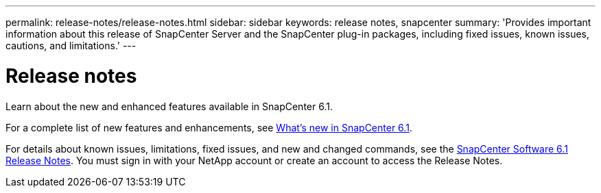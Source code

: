 ---
permalink: release-notes/release-notes.html
sidebar: sidebar
keywords: release notes, snapcenter
summary: 'Provides important information about this release of SnapCenter Server and the SnapCenter plug-in packages, including fixed issues, known issues, cautions, and limitations.'
---

= Release notes
:icons: font
:imagesdir: ../media/

[.lead]

Learn about the new and enhanced features available in SnapCenter 6.1.

For a complete list of new features and enhancements, see link:what's-new-in-snapcenter61.html[What's new in SnapCenter 6.1].

For details about known issues, limitations, fixed issues, and new and changed commands, see the https://library.netapp.com/ecm/ecm_download_file/ECMLP3337665[SnapCenter Software 6.1 Release Notes^]. You must sign in with your NetApp account or create an account to access the Release Notes.